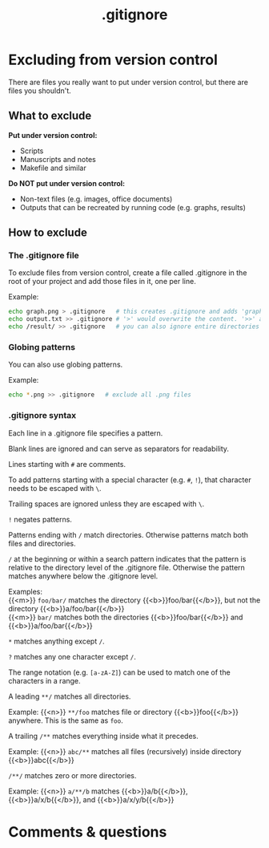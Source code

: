 #+title: .gitignore
#+description: Reading
#+colordes: #2d5986
#+slug: 06_git_ignore
#+weight: 6

* Excluding from version control

There are files you really want to put under version control, but there are files you shouldn't.

** What to exclude

*Put under version control:*
- Scripts
- Manuscripts and notes
- Makefile and similar

*Do NOT put under version control:*
- Non-text files (e.g. images, office documents)
- Outputs that can be recreated by running code (e.g. graphs, results)

** How to exclude

*** The .gitignore file

To exclude files from version control, create a file called .gitignore in the root of your project and add those files in it, one per line.

#+BEGIN_mhexample
Example:
#+END_mhexample

#+BEGIN_src sh
echo graph.png > .gitignore   # this creates .gitignore and adds 'graph.png' to it
echo output.txt >> .gitignore # '>' would overwrite the content. '>>' appends
echo /result/ >> .gitignore   # you can also ignore entire directories
#+END_src

*** Globing patterns

You can also use globing patterns.

#+BEGIN_mhexample
Example:
#+END_mhexample

#+BEGIN_src sh
echo *.png >> .gitignore   # exclude all .png files
#+END_src

*** .gitignore syntax

Each line in a .gitignore file specifies a pattern.

Blank lines are ignored and can serve as separators for readability.

Lines starting with ~#~ are comments.

To add patterns starting with a special character (e.g. ~#~, ~!~), that character needs to be escaped with ~\~.

Trailing spaces are ignored unless they are escaped with ~\~.

~!~ negates patterns.

Patterns ending with ~/~ match directories. Otherwise patterns match both files and directories.

~/~ at the beginning or within a search pattern indicates that the pattern is relative to the directory level of the .gitignore file. Otherwise the pattern matches anywhere below the .gitignore level.


#+BEGIN_mhexample
Examples: \\
{{<m>}} ~foo/bar/~ matches the directory {{<b>}}foo/bar{{</b>}}, but not the directory {{<b>}}a/foo/bar{{</b>}} \\
{{<m>}} ~bar/~ matches both the directories {{<b>}}foo/bar{{</b>}} and {{<b>}}a/foo/bar{{</b>}}
#+END_mhexample

~*~ matches anything except ~/~.

~?~ matches any one character except ~/~.

The range notation (e.g. ~[a-zA-Z]~) can be used to match one of the characters in a range.

A leading ~**/~ matches all directories.

#+BEGIN_mhexample
Example: {{<n>}} ~**/foo~ matches file or directory {{<b>}}foo{{</b>}} anywhere. This is the same as ~foo~.
#+END_mhexample

A trailing ~/**~ matches everything inside what it precedes.

#+BEGIN_mhexample
Example: {{<n>}} ~abc/**~ matches all files (recursively) inside directory {{<b>}}abc{{</b>}}
#+END_mhexample

~/**/~ matches zero or more directories.

#+BEGIN_mhexample
Example: {{<n>}} ~a/**/b~ matches {{<b>}}a/b{{</b>}}, {{<b>}}a/x/b{{</b>}}, and {{<b>}}a/x/y/b{{</b>}}
#+END_mhexample

* Comments & questions
